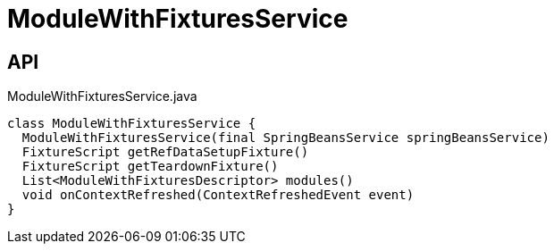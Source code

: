 = ModuleWithFixturesService
:Notice: Licensed to the Apache Software Foundation (ASF) under one or more contributor license agreements. See the NOTICE file distributed with this work for additional information regarding copyright ownership. The ASF licenses this file to you under the Apache License, Version 2.0 (the "License"); you may not use this file except in compliance with the License. You may obtain a copy of the License at. http://www.apache.org/licenses/LICENSE-2.0 . Unless required by applicable law or agreed to in writing, software distributed under the License is distributed on an "AS IS" BASIS, WITHOUT WARRANTIES OR  CONDITIONS OF ANY KIND, either express or implied. See the License for the specific language governing permissions and limitations under the License.

== API

[source,java]
.ModuleWithFixturesService.java
----
class ModuleWithFixturesService {
  ModuleWithFixturesService(final SpringBeansService springBeansService)
  FixtureScript getRefDataSetupFixture()
  FixtureScript getTeardownFixture()
  List<ModuleWithFixturesDescriptor> modules()
  void onContextRefreshed(ContextRefreshedEvent event)
}
----

